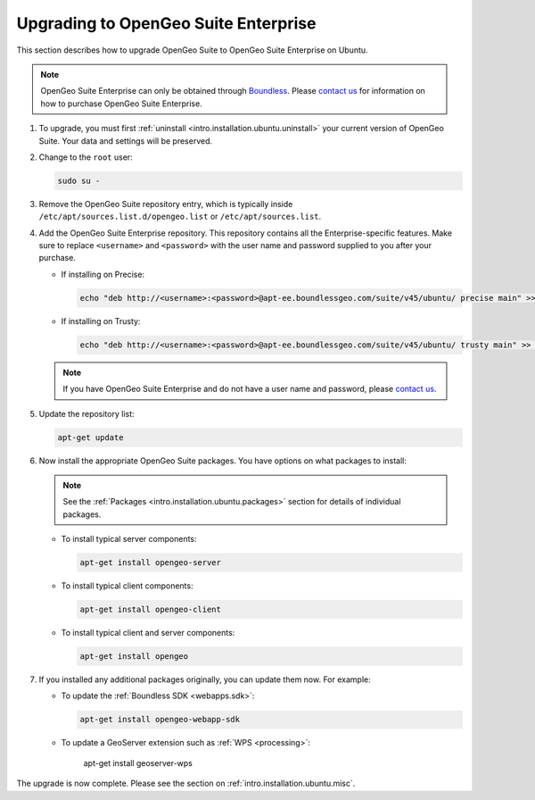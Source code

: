 .. _intro.installation.ubuntu.upgrade:

Upgrading to OpenGeo Suite Enterprise
=====================================

This section describes how to upgrade OpenGeo Suite to OpenGeo Suite Enterprise on Ubuntu.

.. note:: OpenGeo Suite Enterprise can only be obtained through `Boundless <http://boundlessgeo.com>`_. Please `contact us <http://boundlessgeo.com/about/contact-us/sales/>`_ for information on how to purchase OpenGeo Suite Enterprise.

#. To upgrade, you must first :ref:`uninstall <intro.installation.ubuntu.uninstall>` your current version of OpenGeo Suite. Your data and settings will be preserved.

#. Change to the ``root`` user:

   .. code-block:: bash

      sudo su - 

#. Remove the OpenGeo Suite repository entry, which is typically inside ``/etc/apt/sources.list.d/opengeo.list`` or ``/etc/apt/sources.list``.

#. Add the OpenGeo Suite Enterprise repository. This repository contains all the Enterprise-specific features. Make sure to replace ``<username>`` and ``<password>`` with the user name and password supplied to you after your purchase.

   * If installing on Precise:

     .. code-block:: bash

        echo "deb http://<username>:<password>@apt-ee.boundlessgeo.com/suite/v45/ubuntu/ precise main" >> /etc/apt/sources.list.d/opengeo.list

   * If installing on Trusty:

     .. code-block:: bash

        echo "deb http://<username>:<password>@apt-ee.boundlessgeo.com/suite/v45/ubuntu/ trusty main" >> /etc/apt/sources.list.d/opengeo.list

   .. note:: If you have OpenGeo Suite Enterprise and do not have a user name and password, please `contact us <http://boundlessgeo.com/about/contact-us/sales>`_.

#. Update the repository list:

   .. code-block:: bash

      apt-get update

#. Now install the appropriate OpenGeo Suite packages. You have options on what packages to install:

   .. note:: See the :ref:`Packages <intro.installation.ubuntu.packages>` section for details of individual packages.

   * To install typical server components:

     .. code-block:: bash

        apt-get install opengeo-server

   * To install typical client components:

     .. code-block:: bash

        apt-get install opengeo-client

   * To install typical client and server components:

     .. code-block:: bash

        apt-get install opengeo

#. If you installed any additional packages originally, you can update them now. For example:

   * To update the :ref:`Boundless SDK <webapps.sdk>`:

     .. code-block:: bash

        apt-get install opengeo-webapp-sdk

   * To update a GeoServer extension such as :ref:`WPS <processing>`:

        apt-get install geoserver-wps

The upgrade is now complete. Please see the section on :ref:`intro.installation.ubuntu.misc`.
